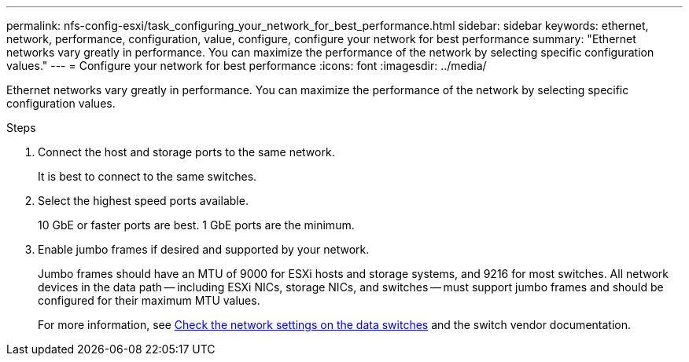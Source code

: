 ---
permalink: nfs-config-esxi/task_configuring_your_network_for_best_performance.html
sidebar: sidebar
keywords: ethernet, network, performance, configuration, value, configure, configure your network for best performance
summary: "Ethernet networks vary greatly in performance. You can maximize the performance of the network by selecting specific configuration values."
---
= Configure your network for best performance
:icons: font
:imagesdir: ../media/

[.lead]
Ethernet networks vary greatly in performance. You can maximize the performance of the network by selecting specific configuration values.

.Steps

. Connect the host and storage ports to the same network.
+
It is best to connect to the same switches.

. Select the highest speed ports available.
+
10 GbE or faster ports are best. 1 GbE ports are the minimum.

. Enable jumbo frames if desired and supported by your network.
+
Jumbo frames should have an MTU of 9000 for ESXi hosts and storage systems, and 9216 for most switches. All network devices in the data path -- including ESXi NICs, storage NICs, and switches -- must support jumbo frames and should be configured for their maximum MTU values.
+
For more information, see link:https://docs.netapp.com/us-en/ontap/performance-admin/check-network-settings-data-switches-task.html[Check the network settings on the data switches^] and the switch vendor documentation.

// 2022-01-10, BURT 1446851
